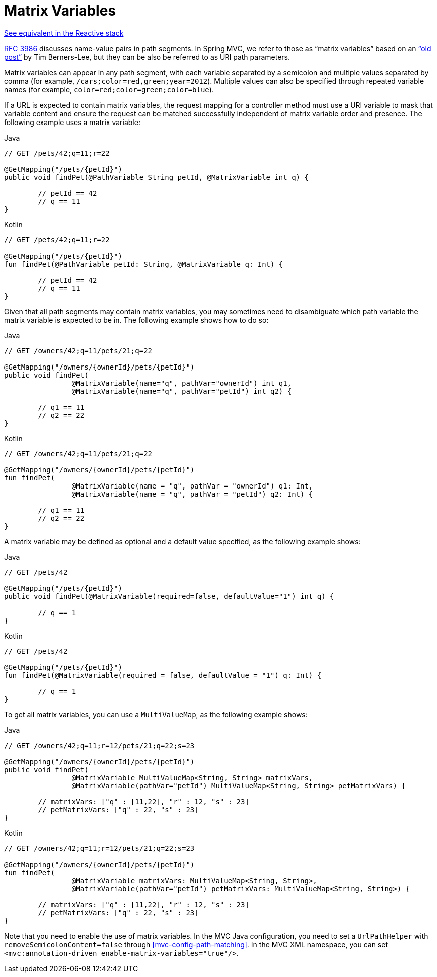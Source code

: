 [[mvc-ann-matrix-variables]]
= Matrix Variables

[.small]#<<web-reactive.adoc#webflux-ann-matrix-variables, See equivalent in the Reactive stack>>#

https://tools.ietf.org/html/rfc3986#section-3.3[RFC 3986] discusses name-value pairs in
path segments. In Spring MVC, we refer to those as "`matrix variables`" based on an
https://www.w3.org/DesignIssues/MatrixURIs.html["`old post`"] by Tim Berners-Lee, but they
can be also be referred to as URI path parameters.

Matrix variables can appear in any path segment, with each variable separated by a semicolon and
multiple values separated by comma (for example, `/cars;color=red,green;year=2012`). Multiple
values can also be specified through repeated variable names (for example,
`color=red;color=green;color=blue`).

If a URL is expected to contain matrix variables, the request mapping for a controller
method must use a URI variable to mask that variable content and ensure the request can
be matched successfully independent of matrix variable order and presence.
The following example uses a matrix variable:

[source,java,indent=0,subs="verbatim,quotes",role="primary"]
.Java
----
	// GET /pets/42;q=11;r=22

	@GetMapping("/pets/{petId}")
	public void findPet(@PathVariable String petId, @MatrixVariable int q) {

		// petId == 42
		// q == 11
	}
----
[source,kotlin,indent=0,subs="verbatim,quotes",role="secondary"]
.Kotlin
----
	// GET /pets/42;q=11;r=22

	@GetMapping("/pets/{petId}")
	fun findPet(@PathVariable petId: String, @MatrixVariable q: Int) {

		// petId == 42
		// q == 11
	}
----

Given that all path segments may contain matrix variables, you may sometimes need to
disambiguate which path variable the matrix variable is expected to be in.
The following example shows how to do so:

[source,java,indent=0,subs="verbatim,quotes",role="primary"]
.Java
----
	// GET /owners/42;q=11/pets/21;q=22

	@GetMapping("/owners/{ownerId}/pets/{petId}")
	public void findPet(
			@MatrixVariable(name="q", pathVar="ownerId") int q1,
			@MatrixVariable(name="q", pathVar="petId") int q2) {

		// q1 == 11
		// q2 == 22
	}
----
[source,kotlin,indent=0,subs="verbatim,quotes",role="secondary"]
.Kotlin
----
	// GET /owners/42;q=11/pets/21;q=22

	@GetMapping("/owners/{ownerId}/pets/{petId}")
	fun findPet(
			@MatrixVariable(name = "q", pathVar = "ownerId") q1: Int,
			@MatrixVariable(name = "q", pathVar = "petId") q2: Int) {

		// q1 == 11
		// q2 == 22
	}
----

A matrix variable may be defined as optional and a default value specified, as the
following example shows:

[source,java,indent=0,subs="verbatim,quotes",role="primary"]
.Java
----
	// GET /pets/42

	@GetMapping("/pets/{petId}")
	public void findPet(@MatrixVariable(required=false, defaultValue="1") int q) {

		// q == 1
	}
----
[source,kotlin,indent=0,subs="verbatim,quotes",role="secondary"]
.Kotlin
----
	// GET /pets/42

	@GetMapping("/pets/{petId}")
	fun findPet(@MatrixVariable(required = false, defaultValue = "1") q: Int) {

		// q == 1
	}
----

To get all matrix variables, you can use a `MultiValueMap`, as the following example shows:

[source,java,indent=0,subs="verbatim,quotes",role="primary"]
.Java
----
	// GET /owners/42;q=11;r=12/pets/21;q=22;s=23

	@GetMapping("/owners/{ownerId}/pets/{petId}")
	public void findPet(
			@MatrixVariable MultiValueMap<String, String> matrixVars,
			@MatrixVariable(pathVar="petId") MultiValueMap<String, String> petMatrixVars) {

		// matrixVars: ["q" : [11,22], "r" : 12, "s" : 23]
		// petMatrixVars: ["q" : 22, "s" : 23]
	}
----
[source,kotlin,indent=0,subs="verbatim,quotes",role="secondary"]
.Kotlin
----
	// GET /owners/42;q=11;r=12/pets/21;q=22;s=23

	@GetMapping("/owners/{ownerId}/pets/{petId}")
	fun findPet(
			@MatrixVariable matrixVars: MultiValueMap<String, String>,
			@MatrixVariable(pathVar="petId") petMatrixVars: MultiValueMap<String, String>) {

		// matrixVars: ["q" : [11,22], "r" : 12, "s" : 23]
		// petMatrixVars: ["q" : 22, "s" : 23]
	}
----

Note that you need to enable the use of matrix variables. In the MVC Java configuration,
you need to set a `UrlPathHelper` with `removeSemicolonContent=false` through
<<mvc-config-path-matching>>. In the MVC XML namespace, you can set
`<mvc:annotation-driven enable-matrix-variables="true"/>`.


